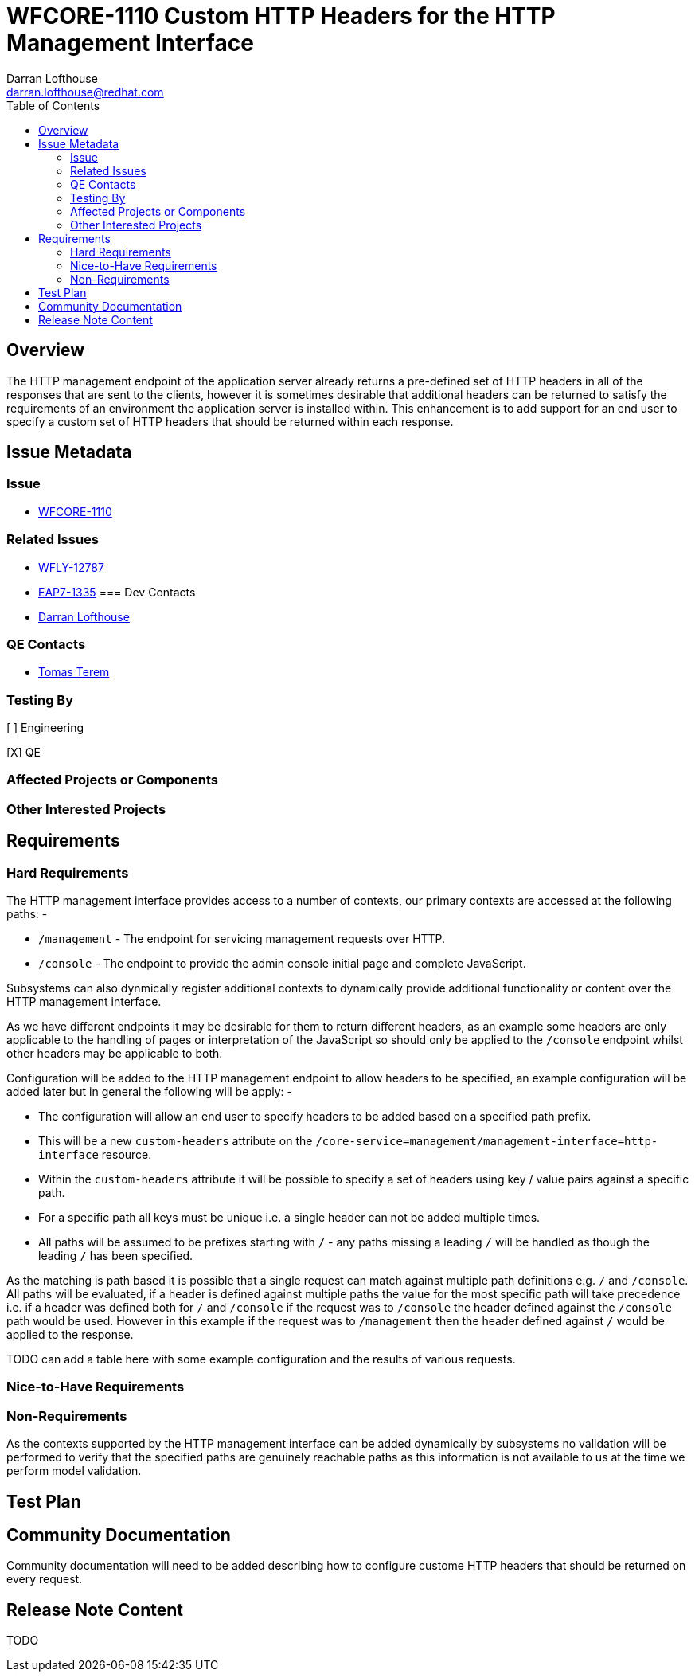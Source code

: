 = WFCORE-1110 Custom HTTP Headers for the HTTP Management Interface
:author:            Darran Lofthouse
:email:             darran.lofthouse@redhat.com
:toc:               left
:icons:             font
:idprefix:
:idseparator:       -

== Overview

The HTTP management endpoint of the application server already returns a pre-defined set of HTTP headers in all of the responses that are sent to the clients, however it is sometimes desirable that additional headers can be returned to satisfy the requirements of an environment the application server is installed within.  This enhancement is to add support for an end user to specify a custom set of HTTP headers that should be returned within each response.

== Issue Metadata

=== Issue

* https://issues.jboss.org/browse/WFCORE-1110[WFCORE-1110]

=== Related Issues

* https://issues.jboss.org/browse/WFLY-12787[WFLY-12787]
* https://issues.jboss.org/browse/EAP7-1335[EAP7-1335]
=== Dev Contacts

* mailto:{email}[{author}]

=== QE Contacts

* mailto:tterem@redhat.com[Tomas Terem]

=== Testing By
// Put an x in the relevant field to indicate if testing will be done by Engineering or QE. 
// Discuss with QE during the Kickoff state to decide this
[ ] Engineering

[X] QE

=== Affected Projects or Components

=== Other Interested Projects

== Requirements

=== Hard Requirements

The HTTP management interface provides access to a number of contexts, our primary contexts are accessed at the following paths: -

 * `/management` - The endpoint for servicing management requests over HTTP.
 * `/console` - The endpoint to provide the admin console initial page and complete JavaScript.
 
Subsystems can also dynmically register additional contexts to dynamically provide additional functionality or content over the HTTP management interface. 

As we have different endpoints it may be desirable for them to return different headers, as an example some headers are only applicable to the handling of pages or interpretation of the JavaScript so should only be applied to the `/console` endpoint whilst other headers may be applicable to both.

Configuration will be added to the HTTP management endpoint to allow headers to be specified, an example configuration will be added later but in general the following will be apply: -

 * The configuration will allow an end user to specify headers to be added based on a specified path prefix.
 * This will be a new `custom-headers` attribute on the `/core-service=management/management-interface=http-interface` resource.
 * Within the `custom-headers` attribute it will be possible to specify a set of headers using key / value pairs against a specific path.
 * For a specific path all keys must be unique i.e. a single header can not be added multiple times.
 * All paths will be assumed to be prefixes starting with `/` - any paths missing a leading `/` will be handled as though the leading `/` has been specified.

As the matching is path based it is possible that a single request can match against multiple path definitions e.g. `/` and `/console`.  All paths will be evaluated, if a header is defined against multiple paths the value for the most specific path will take precedence  i.e. if a header was defined both for `/` and `/console` if the request was to `/console` the header defined against the `/console` path would be used.  However in this example if the request was to `/management` then the header defined against `/` would be applied to the response.

TODO can add a table here with some example configuration and the results of various requests.


=== Nice-to-Have Requirements

=== Non-Requirements

As the contexts supported by the HTTP management interface can be added dynamically by subsystems no validation will be performed to verify that the specified paths are genuinely reachable paths as this information is not available to us at the time we perform model validation.

== Test Plan

== Community Documentation

Community documentation will need to be added describing how to configure custome HTTP headers that should be returned on every request.

== Release Note Content

TODO

////
Draft verbiage for up to a few sentences on the feature for inclusion in the
Release Note blog article for the release that first includes this feature. 
Example article: http://wildfly.org/news/2018/08/30/WildFly14-Final-Released/.
This content will be edited, so there is no need to make it perfect or discuss
what release it appears in.  "See Overview" is acceptable if the overview is
suitable. For simple features best covered as an item in a bullet-point list 
of features containing a few words on each, use "Bullet point: <The few words>" 
////
